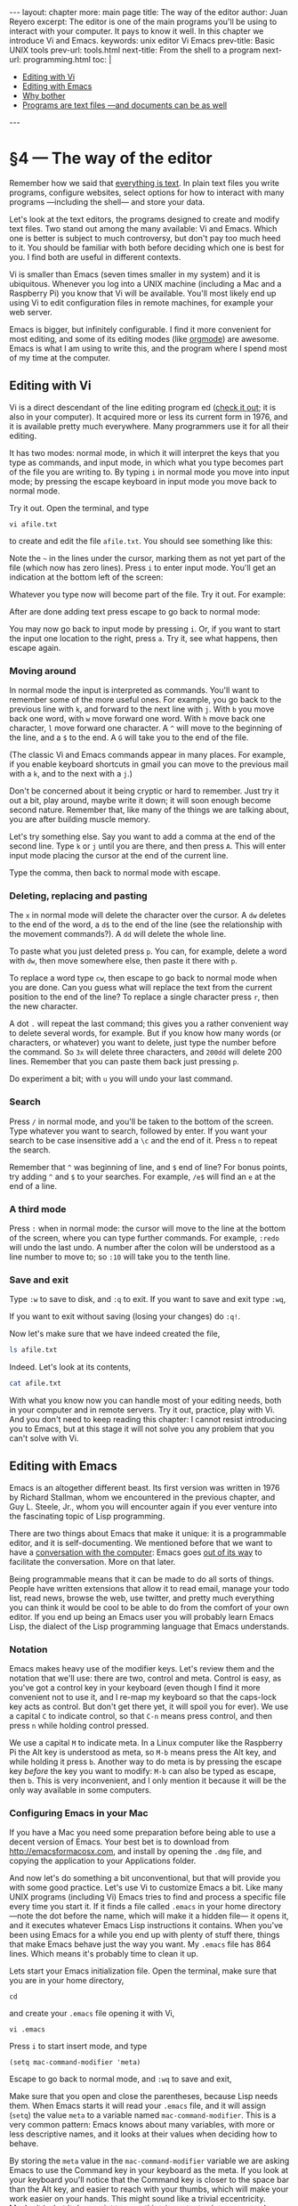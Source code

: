 # -*- coding: utf-8 -*-
#+OPTIONS:   TeX:t skip:nil d:nil todo:t pri:nil tags:nil toc:nil
#+begin_export html
---
layout: chapter
more: main page
title: The way of the editor
author: Juan Reyero
excerpt: The editor is one of the main programs you'll be using to interact with your computer.  It pays to know it well.  In this chapter we introduce Vi and Emacs.
keywords: unix editor Vi Emacs
prev-title: Basic UNIX tools
prev-url: tools.html
next-title: From the shell to a program
next-url: programming.html
toc: |
  <ul class="org-ul toc">
  <li><a href="#sec-1-1">Editing with Vi</a></li>
  <li><a href="#sec-1-2">Editing with Emacs</a></li>
  <li><a href="#sec-1-4">Why bother</a></li>
  <li><a href="#sec-1-3">Programs are text files &#x2014;and documents can be as well</a></li>
  </ul>
---
#+end_export

#+begin_src sh :results silent :exports none
  export HOME=/Users/inesuka
  unset http_proxy
  unset https_proxy
  cd
  rm -rf tmp
  rm -rf changek/bootstrap
  unalias rm
  unalias cp
  unalias mv
  alias ls="ls -p"
#+end_src

* §4 --- The way of the editor

Remember how we said that [[id:9365B629-17FA-4CFD-A473-A5528DEB75D7][everything is text]].  In plain text files you write programs, configure websites, select options for how to interact with many programs ---including the shell--- and store your data.

Let's look at the text editors, the programs designed to create and modify text files.  Two stand out among the many available: Vi and Emacs.  Which one is better is subject to much controversy, but don't pay too much heed to it.  You should be familiar with both before deciding which one is best for you.  I find both are useful in different contexts.

Vi is smaller than Emacs (seven times smaller in my system) and it is ubiquitous.  Whenever you log into a UNIX machine (including a Mac and a Raspberry Pi) you know that Vi will be available.  You'll most likely end up using Vi to edit configuration files in remote machines, for example your web server.

Emacs is bigger, but infinitely configurable.  I find it more convenient for most editing, and some of its editing modes (like [[http://orgmode.org][orgmode]]) are awesome.  Emacs is what I am using to write this, and the program where I spend most of my time at the computer.

** Editing with Vi
:PROPERTIES:
:ID:       5F4A0549-A88D-4784-BE17-8E1EF743BE98
:END:

Vi is a direct descendant of the line editing program ed ([[http://en.wikipedia.org/wiki/Ed_(text_editor)][check it out]]; it is also in your computer).  It acquired more or less its current form in 1976, and it is available pretty much everywhere.  Many programmers use it for all their editing.

It has two modes: normal mode, in which it will interpret the keys that you type as commands, and input mode, in which what you type becomes part of the file you are writing to.  By typing =i= in normal mode you move into input mode; by pressing the escape keyboard in input mode you move back to normal mode.

Try it out.  Open the terminal, and type

: vi afile.txt

to create and edit the file =afile.txt=.  You should see something like this:

#+attr_html: :alt The Vi initial screen :title The Vi initial screen :class img-thumbnail :width 574 :height 370
[[file:images/vim-0-screen.png]]

Note the =~= in the lines under the cursor, marking them as not yet part of the file (which now has zero lines).  Press =i= to enter input mode.  You'll get an indication at the bottom left of the screen:

#+attr_html: :alt Vi input mode :title Vi input mode :class img-thumbnail :width 574 :height 370
[[file:images/vim-1-screen.png]]

Whatever you type now will become part of the file.  Try it out.  For example:

#+attr_html: :alt Vi after insert :title Vi after insert :class img-thumbnail :width 574 :height 370
[[file:images/vim-2-screen.png]]

After are done adding text press escape to go back to normal mode:

#+attr_html: :alt Vi back in normal mode :title Vi back in normal mode :class img-thumbnail :width 574 :height 370
[[file:images/vim-3-screen.png]]

You may now go back to input mode by pressing =i=.  Or, if you want to start the input one location to the right, press =a=.  Try it, see what happens, then escape again.

*** Moving around

In normal mode the input is interpreted as commands.  You'll want to remember some of the more useful ones.  For example, you go back to the previous line with =k=, and forward to the next line with =j=.  With =b= you move back one word, with =w= move forward one word. With =h= move back one character, =l= move forward one character.  A =^= will move to the beginning of the line, and a =$= to the end.  A =G= will take you to the end of the file.

(The classic Vi and Emacs commands appear in many places.  For example, if you enable keyboard shortcuts in gmail you can move to the previous mail with a =k=, and to the next with a =j=.)

Don't be concerned about it being cryptic or hard to remember.  Just try it out a bit, play around, maybe write it down; it will soon enough become second nature.  Remember that, like many of the things we are talking about, you are after building muscle memory.

Let's try something else.  Say you want to add a comma at the end of the second line.  Type =k= or =j= until you are there, and then press =A=.  This will enter input mode placing the cursor at the end of the current line.

#+attr_html: :alt Vi editing at the end of line :title Vi editing at the end of line :class img-thumbnail :width 574 :height 370
[[file:images/vim-4-screen.png]]

Type the comma, then back to normal mode with escape.

*** Deleting, replacing and pasting

The =x= in normal mode will delete the character over the cursor.  A =dw= deletes to the end of the word, a =d$= to the end of the line (see the relationship with the movement commands?).  A =dd= will delete the whole line.

To paste what you just deleted press =p=.  You can, for example, delete a word with =dw=, then move somewhere else, then paste it there with =p=.

To replace a word type =cw=, then escape to go back to normal mode when you are done.  Can you guess what will replace the text from the current position to the end of the line?  To replace a single character press =r=, then the new character.

A dot =.= will repeat the last command; this gives you a rather convenient way to delete several words, for example.  But if you know how many words (or characters, or whatever) you want to delete, just type the number before the command.  So =3x= will delete three characters, and =200dd= will delete 200 lines.  Remember that you can paste them back just pressing =p=.

Do experiment a bit; with =u= you will undo your last command.

*** Search

Press =/= in normal mode, and you'll be taken to the bottom of the screen.  Type whatever you want to search, followed by enter.  If you want your search to be case insensitive add a =\c= and the end of it.  Press =n= to repeat the search.

Remember that =^= was beginning of line, and =$= end of line?  For bonus points, try adding =^= and =$= to your searches.  For example, =/e$= will find an =e= at the end of a line.

*** A third mode

Press =:= when in normal mode: the cursor will move to the line at the bottom of the screen, where you can type further commands.  For example, =:redo= will undo the last undo.  A number after the colon will be understood as a line number to move to; so =:10= will take you to the tenth line.

*** Save and exit

Type =:w= to save to disk, and =:q= to exit.  If you want to save and exit type =:wq=,

#+attr_html: :alt Vi save and exit :title Vi save and exit :class img-thumbnail :width 574 :height 370
[[file:images/vim-5-screen.png]]

If you want to exit without saving (losing your changes) do =:q!=.

Now let's make sure that we have indeed created the file,

#+begin_src sh
  ls afile.txt
#+end_src

#+RESULTS:
: ls: afile.txt: No such file or directory

Indeed.  Let's look at its contents,

#+begin_src sh
  cat afile.txt
#+end_src

#+RESULTS:
: cat: afile.txt: No such file or directory

With what you know now you can handle most of your editing needs, both in your computer and in remote servers.  Try it out, practice, play with Vi.  And you don't need to keep reading this chapter: I cannot resist introducing you to Emacs, but at this stage it will not solve you any problem that you can't solve with Vi.

** Editing with Emacs
:PROPERTIES:
:ID:       7CF53D87-8E5D-461E-BB92-BCDD8F528FC4
:END:

Emacs is an altogether different beast.  Its first version was written in 1976 by Richard Stallman, whom we encountered in the previous chapter, and Guy L. Steele, Jr., whom you will encounter again if you ever venture into the fascinating topic of Lisp programming.

There are two things about Emacs that make it unique: it is a programmable editor, and it is self-documenting.  We mentioned before that we want to have a [[id:B0F001FB-052A-4490-9098-167A152DD271][conversation with the computer]]: Emacs goes [[id:5D6DC20B-36ED-407D-B3B9-6E7A94420541][out of its way]] to facilitate the conversation.  More on that later.

Being programmable means that it can be made to do all sorts of things.  People have written extensions that allow it to read email, manage your todo list, read news, browse the web, use twitter, and pretty much everything you can think it would be cool to be able to do from the comfort of your own editor.  If you end up being an Emacs user you will probably learn Emacs Lisp, the dialect of the Lisp programming language that Emacs understands.

*** Notation

Emacs makes heavy use of the modifier keys.  Let's review them and the notation that we'll use: there are two, control and meta.  Control is easy, as you've got a control key in your keyboard (even though I find it more convenient not to use it, and I re-map my keyboard so that the caps-lock key acts as control.  But don't get there yet, it will spoil you for ever).  We use a capital =C= to indicate control, so that =C-n= means press control, and then press =n= while holding control pressed.

We use a capital =M= to indicate meta.  In a Linux computer like the Raspberry Pi the Alt key is understood as meta, so =M-b= means press the Alt key, and while holding it press =b=.  Another way to do meta is by pressing the escape key /before/ the key you want to modify: =M-b= can also be typed as escape, then =b=.  This is very inconvenient, and I only mention it because it will be the only way available in some computers.

*** Configuring Emacs in your Mac

If you have a Mac you need some preparation before being able to use a decent version of Emacs.  Your best bet is to download from http://emacsformacosx.com, and install by opening the =.dmg= file, and copying the application to your Applications folder.

And now let's do something a bit unconventional, but that will provide you with some good practice.  Let's use Vi to customize Emacs a bit.  Like many UNIX programs (including Vi) Emacs tries to find and process a specific file every time you start it.  If it finds a file called =.emacs= in your home directory ---note the dot before the name, which will make it a hidden file--- it opens it, and it executes whatever Emacs Lisp instructions it contains.  When you've been using Emacs for a while you end up with plenty of stuff there, things that make Emacs behave just the way you want.  My =.emacs= file has 864 lines.  Which means it's probably time to clean it up.

Lets start your Emacs initialization file.  Open the terminal, make sure that you are in your home directory,

: cd

and create your =.emacs= file opening it with Vi,

: vi .emacs

Press =i= to start insert mode, and type

: (setq mac-command-modifier 'meta)

Escape to go back to normal mode, and =:wq= to save and exit,

#+attr_html: :alt Creating the .emacs configuration file :title Creating the .emacs configuration file :class img-thumbnail :width 574 :height 370
[[file:images/dot-emacs-0-screen.png]]

Make sure that you open and close the parentheses, because Lisp needs them.  When Emacs starts it will read your =.emacs= file, and it will assign (=setq=) the value =meta= to a variable named =mac-command-modifier=.  This is a very common pattern: Emacs knows about many variables, with more or less descriptive names, and it looks at their values when deciding how to behave.

By storing the =meta= value in the =mac-command-modifier= variable we are asking Emacs to use the Command key in your keyboard as the meta.  If you look at your keyboard you'll notice that the Command key is closer to the space bar than the Alt key, and easier to reach with your thumbs, which will make your work easier on your hands.  This might sound like a trivial eccentricity.  Maybe it is, but it does point to something important: when you spend several hours a day interacting with your computer ---as I spend many hours a day talking to Emacs--- small things matter, and end up making a difference in the long run.  Do invest in making your work environment as painless and comfortable as possible.

*** More Emacs configuration options

Here are some other things you should add to your =.emacs= file:

#+begin_src elisp :exports source :results none
  ;;; Try to make sure that tabs are four spaces.
  (setq tab-width 4
        indent-tabs-mode nil)
  (setq-default indent-tabs-mode nil)

  ;;; We want M-g to run the goto-line function.
  (global-set-key "\M-g" 'goto-line)

  ;;; Highlight matching parentheses
  (show-paren-mode t)

  ;;; Whenever an external process changes a file underneath emacs, and
  ;;; there was no unsaved changes in the corresponding buffer, just
  ;;; revert its content to reflect what's on-disk.
  (global-auto-revert-mode 1)

  ;;; This might not be required.  It instructs Emacs to look for files
  ;;; in your home directory by default.
  (setq command-line-default-directory "~/")
#+end_src

*** Starting Emacs

Go ahead and open Emacs.  You should see something like this:

#+attr_html: :alt First Emacs screen :title First Emacs screen :class img-thumbnail :width 600 :height 583
[[file:images/emacs-0-screen.png]]

The initial screen tells you a couple of important things: first, that in order to cancel whatever you are doing in Emacs you need to press =C-g= (that is, hold control and press =g=.)  Second, that there is a tutorial available within Emacs.  It is very much advisable to follow it at least once.

*** Opening a file and moving around

Press =C-x C-f= ---that is, =x= and then =f= while holding control--- and Emacs will ask you for the name of the file to open.  Try pressing tab twice instead of typing the file name directly, and you should see something similar to this:

#+attr_html: :alt Opening a file in Emacs :title Opening a file in Emacs :class img-thumbnail :width 600 :height 493
[[file:images/emacs-1-screen.png]]

Emacs is showing you all the possible completions of files to open in the current directory, and highlighting the letters it would make sense for you to type now.  Press =a=, the first letter of the =afile.txt= file we intend to visit, then tab again.  Emacs will fill in the file name for you; press enter, and you'll find yourself editing the file.

Of course you didn't have to do the tab-tab thing: you could have just typed the file name, enter, and you'd been done.  But saving keystrokes is a good thing, and it minimizes errors.

#+attr_html: :alt An open file in Emacs :title An open file in Emacs :class img-thumbnail :width 600 :height 388
[[file:images/emacs-2-screen.png]]

There you are.  You can now forget that this is Emacs and edit as you would in any other editor: move around with the arrows in the keyboard, delete with the delete key, insert text just by typing.  You don't really need to know the Emacs way to move around, but it will make you faster.  Plus, once you know it, you'll find everywhere.

To move forward one character press =C-f=; backward, =C-b=.  To go to the end of the line press =C-e=; to go to the beginning press =C-a=.  With =C-p= moves you a line up, and =C-n= a line down.  Move back a word with =M-b=, forward a word with =M-f=.

*** Working with several files

Try opening another file: =C-x C-f=, then type =another.txt=, enter.  Type something on it.

You have now two open files.  Emacs calls them buffers, and lets you jump between as many of them as you want in a rather convenient way.  Press =C-x b= (the =b= without the control, remember), and you'll get asked what buffer you want to visit.  Press tab twice, to see you options:

#+attr_html: :alt Two buffers in Emacs :title Two buffers in Emacs :class img-thumbnail :width 600 :height 388
[[file:images/emacs-3-screen.png]]

As when you were opening a file, as soon as you have typed the minimum number of letters that allows Emacs to distinguish between two buffers you can press tab again, and the buffer name will be filled in for you. Press enter, and you'll be taken to the buffer you pick.

*** Search

To search in the current buffer press =C-s=.  If you press it twice it will try the previous search again; pressing it only once it will prompt you for a text to search.  As you start typing the search will start.  Try it out.  If you want to search backwards instead of forward press =C-r= (remember how you [[id:B65C9D4E-2689-41B8-899D-7AAD5EE86171][searched]] your command line history?).

*** Talking to Emacs
:PROPERTIES:
:ID:       5D6DC20B-36ED-407D-B3B9-6E7A94420541
:END:

When you press =M-x= Emacs will take you to the line at the bottom, called minibuffer.  There you can start typing a command, and Emacs will help you fill it in.  Pretty much everything that Emacs can do is a function ---a command--- with a descriptive name, and you can call them after the =M-x=.  Try, for example, =M-x count-words=, then enter.  As before, don't type everything.  After the =M-x co= a tab will fill up until =count-=; a couple more tabs will show you the options:

#+attr_html: :alt Counting functions :title Counting functions :class img-thumbnail :width 600 :height 388
[[file:images/emacs-4-screen.png]]

Other functions you'll be using include =M-x replace-string=, =M-x describe-variable=,  and =M-x describe-function=.

*** Undo

Many functions are also accessible with more or less intricate keyboard combinations.   For example, you can undo with =M-x undo=, but nobody does that; the function is bound to =C-_= (you'll need to hold shift for this one).  Undo in Emacs is quite convenient: if you keep pressing =C-_= it will take you back in history.  If at any point you stop, for example by moving to the next character with =C-f=, the undo will be reversed in time, and it will start re-doing.

*** Copy and paste

To delete a word press =M-w=.  Delete a line with =C-k=, and a character with =C-d=.  To delete an arbitrary text move to the beginning, mark it with =C-space=, then move to the end, and delete with =C-w=.  If you want to copy from the mark use =M-w= instead.  To paste what you last deleted press =C-y=.  If you press =M-y= just after pasting with =C-y= it will replace the pasted text with the one you deleted before last; keep pressing =M-y=, and you'll paste texts deleted further back in your editing history.

*** Asking Emacs for help
:PROPERTIES:
:ID:       1FBA41B9-A257-455C-9311-DCF46565AE90
:END:

Emacs proudly calls itself "an extensible self-documenting editor."  You may ask Emacs for help in many ways:

- With =C-h k= provides help about a command.  Incidentally, this is the only place I know within Emacs where =C-g= does not cancel what you are doing: instead, it displays the available help for =C-c=.

- You may ask about a work that might be part of a command or variable with =M-x apropos=.

- With =M-x describe-variable= you get the documentation of a variable.  With =M-x describe-function= you get the documentation of a function.

*** Save and exit

To save the current buffer type =C-x C-s=.  To save all unsaved buffers type =C-x s=.  You should get into the habit of pressing =C-x C-s= quite often.  It becomes automatic; after writing a bunch of lines the left hand does =C-x C-s= almost by itself.

To exit Emacs type =C-x C-c=.

** Programs are text files ---and documents can be as well
:PROPERTIES:
:ID:       75BD9720-06CA-4958-9393-8B4D46E72110
:END:

Programs are written as plain text files.  But not only programs: you can, and probably should, write your documents and papers in them as well.  Provided that you follow a set of conventions (a language), the [[http://www.latex-project.org][LaTeX]] typesetting system will take care of producing beautifully formatted PDF documents from text files.  It is what most physicists and mathematicians use, and it works surprisingly well.  So well that you can usually spot a document written in LaTeX because it looks so good.  And the formulas are brilliant.  For example, if you want this in your document

\[
\sum_{n=1}^\infty \frac{1}{n^2} = \frac{\pi^2}{6}
\]

you only have to write

: \sum_{n=1}^\infty \frac{1}{n^2} = \frac{\pi^2}{6}

in your text file.  Which might look daunting at first sight, but I think you'll be able to understand it if you look at it carefully.  Most importantly, ten years from now you'll still be able to read it and understand it and, being as it is the /de facto/ standard for typesetting math, there'll be plenty of programs around who'll be able to render it into a good looking formula.

LaTeX is a classic program: it was written in 1985 by Leslie Lamport on top of TeX, which was itself developed back in 1978 by [[http://www-cs-faculty.stanford.edu/~knuth/][Donald E. Knuth]], another hero among programmers.  But the idea behind it ---write text, include in the text information about its structure, and get a program to convert it to something printer-ready for you--- was first implemented in [[http://en.wikipedia.org/wiki/Roff][roff]] back in the sixties.  And yes, you have a version of it in your computer: its modern self is called troff.

So, am I advocating that you stop using Word, and start using a text editor to produce text files that some program written in 1978 will convert to something neat?  Yes I am.  Plus you'll be encoding your information in plain old ASCII, which is something that's been around and stable since the sixties and, given that all computers rely on it, will be around in the foreseeable future.

Let me give you a small piece of personal trivia.  When I finished my engineering degree, back in 1994, I spent several months writing my master's thesis.  I used Amipro, a then mighty word processor that was competing with Word.  But Amipro lost, and it pretty much disappeared.  By 1998, when I started writing my PhD thesis, I did not have a way to read my master's thesis.  Luckily by then I knew about LaTeX, and wrote my PhD thesis with it.  I can still read it, and produce a pretty PDF from it, 16 years later. If you care about the permanence of your data store it in plain text.

** Why bother
:PROPERTIES:
:ID:       635159D4-672C-41F2-B10F-3FBD7E68992B
:END:

We've only scratched the surface of both Vi and Emacs; there's plenty to know, and plenty to do.  And you might be wondering, why bother?  Why so much complexity, so many options, so many functions?  The answer is that we want to save time, we want to save keystrokes, we don't want to touch the mouse ---it is awfully inefficient--- and we want to be able to tell the computer to do what computers are good at doing.

One day you realize that there's something you do all the time when hacking away at your editor, and could be done better.  For example, you take your right hand all the way to the arrows ---ouch!--- to move the cursor.  And you think, wouldn't it be better if I could move around without moving my hands?  And then you teach your hands to do =C-p= and =C-n= if in Emacs, or =k= and =j= if in Vi.

As you progress you'll find more sophisticated things that you'll want done more efficiently, and some googling will teach you that somebody's had your problem and solved it already--- you are not alone.  And then, further down the line, you start writing your own functions to solve the problems that, incredibly, nobody's realized yet that need solving.

* COMMENT Options
#+property: session *shell*
#+property: results output verbatim
#+property: exports both

#+options:   TeX:t skip:nil d:nil todo:t pri:nil tags:nil toc:nil
